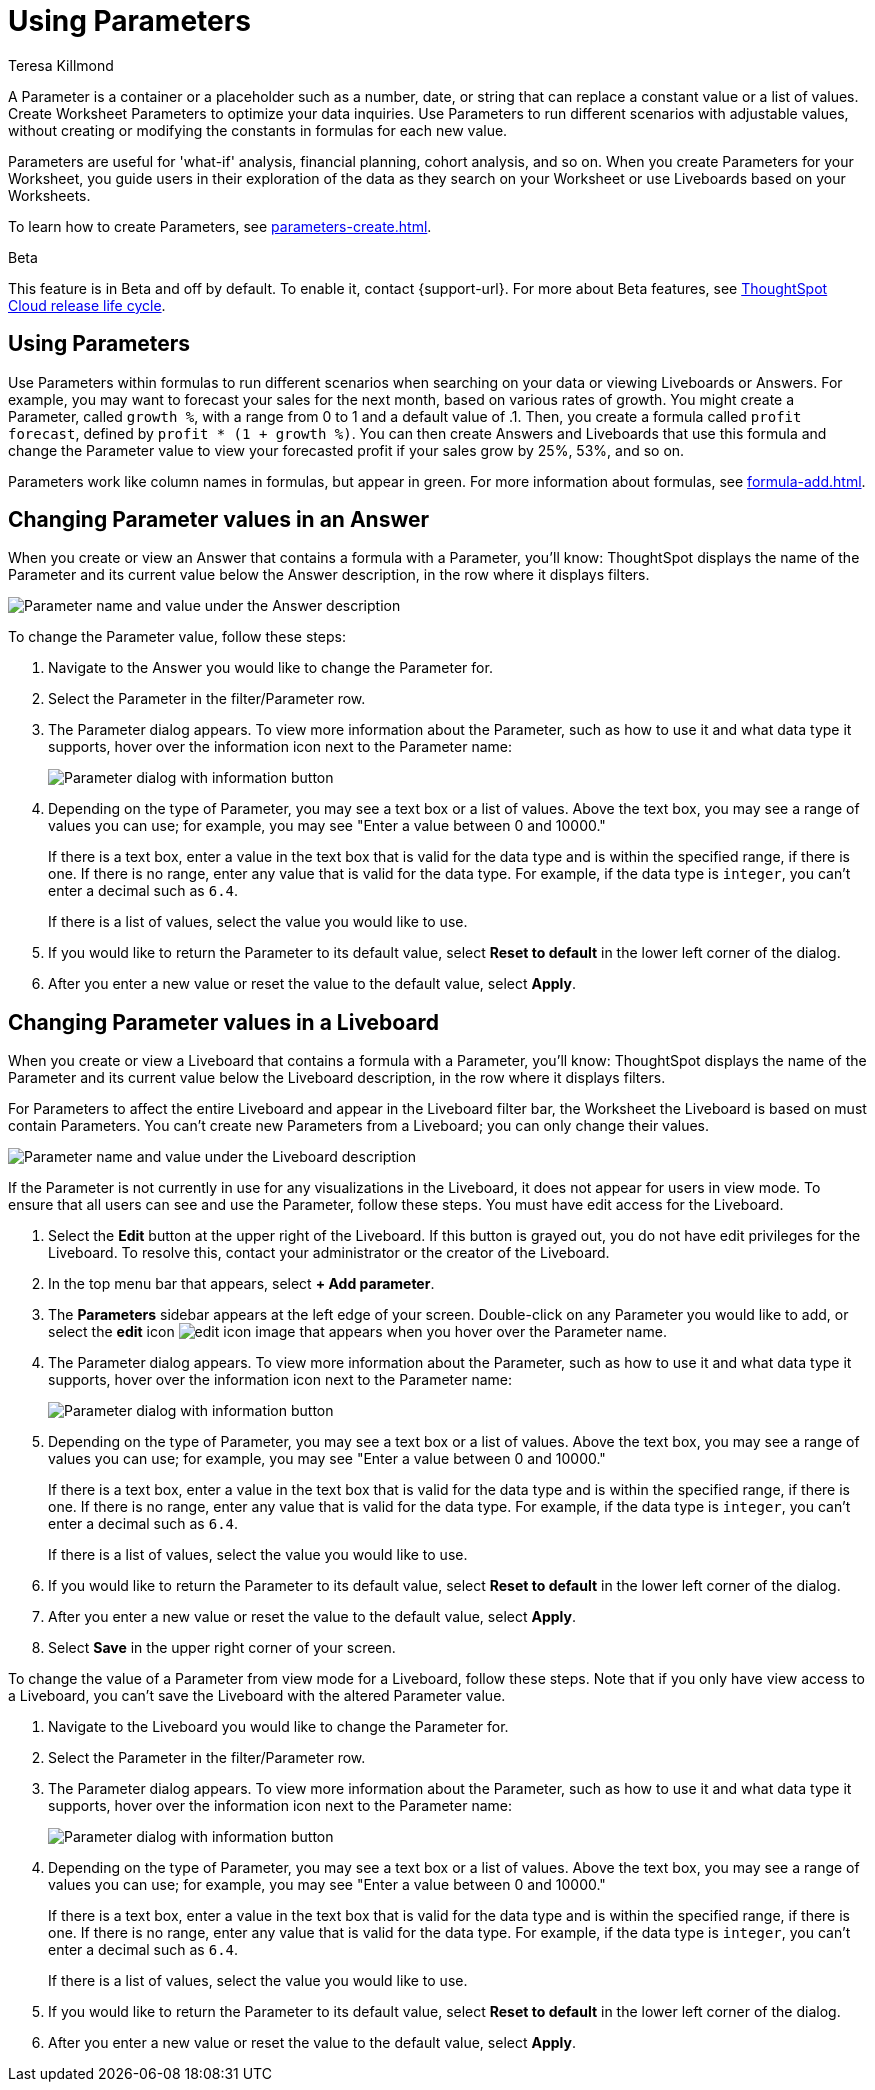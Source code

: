 = Using Parameters
:experimental:
:last_updated: 1/9/2023
:author: Teresa Killmond
:linkattrs:
:page-layout: default-cloud
:description: Use Parameters to run multiple scenarios with adjustable values, without changing your answer.

A Parameter is a container or a placeholder such as a number, date, or string that can replace a constant value or a list of values. Create Worksheet Parameters to optimize your data inquiries. Use Parameters to run different scenarios with adjustable values, without creating or modifying the constants in formulas for each new value.

Parameters are useful for 'what-if' analysis, financial planning, cohort analysis, and so on. When you create Parameters for your Worksheet, you guide users in their exploration of the data as they search on your Worksheet or use Liveboards based on your Worksheets.

To learn how to create Parameters, see xref:parameters-create.adoc[].

.[.badge.badge-beta]#Beta#
****
This feature is in Beta and off by default. To enable it, contact {support-url}. For more about Beta features, see xref:release-lifecycle.adoc#beta[ThoughtSpot Cloud release life cycle].
****

== Using Parameters
Use Parameters within formulas to run different scenarios when searching on your data or viewing Liveboards or Answers. For example, you may want to forecast your sales for the next month, based on various rates of growth. You might create a Parameter, called `growth %`, with a range from 0 to 1 and a default value of .1. Then, you create a formula called `profit forecast`, defined by `profit * (1 + growth %)`. You can then create Answers and Liveboards that use this formula and change the Parameter value to view your forecasted profit if your sales grow by 25%, 53%, and so on.

Parameters work like column names in formulas, but appear in green. For more information about formulas, see xref:formula-add.adoc[].

== Changing Parameter values in an Answer

When you create or view an Answer that contains a formula with a Parameter, you'll know: ThoughtSpot displays the name of the Parameter and its current value below the Answer description, in the row where it displays filters.

image::parameter-answer.png[Parameter name and value under the Answer description]

To change the Parameter value, follow these steps:

. Navigate to the Answer you would like to change the Parameter for.

. Select the Parameter in the filter/Parameter row.

. The Parameter dialog appears. To view more information about the Parameter, such as how to use it and what data type it supports, hover over the information icon next to the Parameter name:
+
image::parameter-info.png[Parameter dialog with information button]

. Depending on the type of Parameter, you may see a text box or a list of values. Above the text box, you may see a range of values you can use; for example, you may see "Enter a value between 0 and 10000."
+
If there is a text box, enter a value in the text box that is valid for the data type and is within the specified range, if there is one. If there is no range, enter any value that is valid for the data type. For example, if the data type is `integer`, you can't enter a decimal such as `6.4`.
+
If there is a list of values, select the value you would like to use.

. If you would like to return the Parameter to its default value, select *Reset to default* in the lower left corner of the dialog.

. After you enter a new value or reset the value to the default value, select *Apply*.

== Changing Parameter values in a Liveboard

When you create or view a Liveboard that contains a formula with a Parameter, you'll know: ThoughtSpot displays the name of the Parameter and its current value below the Liveboard description, in the row where it displays filters.

For Parameters to affect the entire Liveboard and appear in the Liveboard filter bar, the Worksheet the Liveboard is based on must contain Parameters. You can't create new Parameters from a Liveboard; you can only change their values.

image::parameter-liveboard.png[Parameter name and value under the Liveboard description]

If the Parameter is not currently in use for any visualizations in the Liveboard, it does not appear for users in view mode. To ensure that all users can see and use the Parameter, follow these steps. You must have edit access for the Liveboard.

. Select the *Edit* button at the upper right of the Liveboard. If this button is grayed out, you do not have edit privileges for the Liveboard. To resolve this, contact your administrator or the creator of the Liveboard.

. In the top menu bar that appears, select *+ Add parameter*.

. The *Parameters* sidebar appears at the left edge of your screen. Double-click on any Parameter you would like to add, or select the *edit* icon image:icon-edit-10px.png[edit icon image] that appears when you hover over the Parameter name.

. The Parameter dialog appears. To view more information about the Parameter, such as how to use it and what data type it supports, hover over the information icon next to the Parameter name:
+
image::parameter-info.png[Parameter dialog with information button]

. Depending on the type of Parameter, you may see a text box or a list of values. Above the text box, you may see a range of values you can use; for example, you may see "Enter a value between 0 and 10000."
+
If there is a text box, enter a value in the text box that is valid for the data type and is within the specified range, if there is one. If there is no range, enter any value that is valid for the data type. For example, if the data type is `integer`, you can't enter a decimal such as `6.4`.
+
If there is a list of values, select the value you would like to use.

. If you would like to return the Parameter to its default value, select *Reset to default* in the lower left corner of the dialog.

. After you enter a new value or reset the value to the default value, select *Apply*.

. Select *Save* in the upper right corner of your screen.

To change the value of a Parameter from view mode for a Liveboard, follow these steps. Note that if you only have view access to a Liveboard, you can't save the Liveboard with the altered Parameter value.

. Navigate to the Liveboard you would like to change the Parameter for.

. Select the Parameter in the filter/Parameter row.

. The Parameter dialog appears. To view more information about the Parameter, such as how to use it and what data type it supports, hover over the information icon next to the Parameter name:
+
image::parameter-info.png[Parameter dialog with information button]

. Depending on the type of Parameter, you may see a text box or a list of values. Above the text box, you may see a range of values you can use; for example, you may see "Enter a value between 0 and 10000."
+
If there is a text box, enter a value in the text box that is valid for the data type and is within the specified range, if there is one. If there is no range, enter any value that is valid for the data type. For example, if the data type is `integer`, you can't enter a decimal such as `6.4`.
+
If there is a list of values, select the value you would like to use.

. If you would like to return the Parameter to its default value, select *Reset to default* in the lower left corner of the dialog.

. After you enter a new value or reset the value to the default value, select *Apply*.
